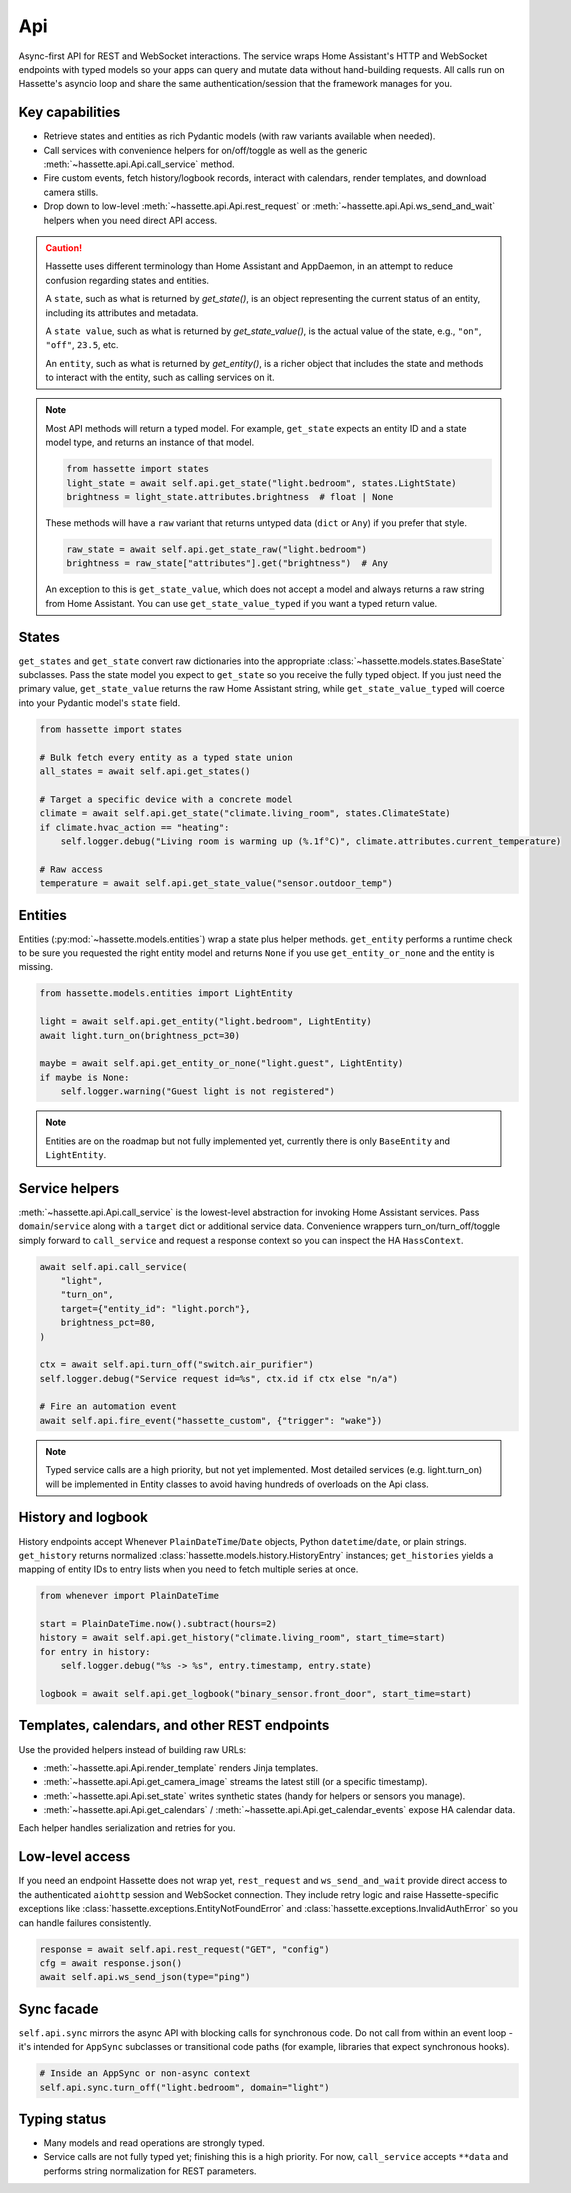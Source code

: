 Api
===

Async-first API for REST and WebSocket interactions. The service wraps Home Assistant's HTTP and
WebSocket endpoints with typed models so your apps can query and mutate data without hand-building
requests. All calls run on Hassette's asyncio loop and share the same authentication/session that the
framework manages for you.

Key capabilities
----------------
- Retrieve states and entities as rich Pydantic models (with raw variants available when needed).
- Call services with convenience helpers for on/off/toggle as well as the generic
  :meth:`~hassette.api.Api.call_service` method.
- Fire custom events, fetch history/logbook records, interact with calendars, render templates, and
  download camera stills.
- Drop down to low-level :meth:`~hassette.api.Api.rest_request` or :meth:`~hassette.api.Api.ws_send_and_wait` helpers when you need direct API
  access.

.. _entity-state-note:

.. caution::

    Hassette uses different terminology than Home Assistant and AppDaemon, in an attempt to reduce confusion regarding states and entities.

    A ``state``, such as what is returned by *get_state()*, is an object representing the current status of an entity, including its attributes and metadata.

    A ``state value``, such as what is returned by *get_state_value()*, is the actual value of the state, e.g., ``"on"``, ``"off"``, ``23.5``, etc.

    An ``entity``, such as what is returned by *get_entity()*, is a richer object that includes the state and methods to interact with the entity, such as calling services on it.

.. note::

    Most API methods will return a typed model. For example, ``get_state`` expects an entity ID and a state model type, and returns an instance of that model.

    .. code-block:: python

       from hassette import states
       light_state = await self.api.get_state("light.bedroom", states.LightState)
       brightness = light_state.attributes.brightness  # float | None

    These methods will have a ``raw`` variant that returns untyped data (``dict`` or ``Any``) if you prefer that style.

    .. code-block:: python

       raw_state = await self.api.get_state_raw("light.bedroom")
       brightness = raw_state["attributes"].get("brightness")  # Any


    An exception to this is ``get_state_value``, which does not accept a model and always returns a raw string from Home Assistant. You can use ``get_state_value_typed`` if you want a typed return value.

States
------
``get_states`` and ``get_state`` convert raw dictionaries into the appropriate
:class:`~hassette.models.states.BaseState` subclasses. Pass the state model you expect to ``get_state``
so you receive the fully typed object. If you just need the primary value, ``get_state_value`` returns
the raw Home Assistant string, while ``get_state_value_typed`` will coerce into your Pydantic model's
``state`` field.

.. code-block:: python

   from hassette import states

   # Bulk fetch every entity as a typed state union
   all_states = await self.api.get_states()

   # Target a specific device with a concrete model
   climate = await self.api.get_state("climate.living_room", states.ClimateState)
   if climate.hvac_action == "heating":
       self.logger.debug("Living room is warming up (%.1f°C)", climate.attributes.current_temperature)

   # Raw access
   temperature = await self.api.get_state_value("sensor.outdoor_temp")

Entities
--------
Entities (:py:mod:`~hassette.models.entities`) wrap a state plus helper methods. ``get_entity`` performs a
runtime check to be sure you requested the right entity model and returns ``None`` if you use
``get_entity_or_none`` and the entity is missing.

.. code-block:: python

   from hassette.models.entities import LightEntity

   light = await self.api.get_entity("light.bedroom", LightEntity)
   await light.turn_on(brightness_pct=30)

   maybe = await self.api.get_entity_or_none("light.guest", LightEntity)
   if maybe is None:
       self.logger.warning("Guest light is not registered")

.. note::

    Entities are on the roadmap but not fully implemented yet, currently there is only ``BaseEntity`` and ``LightEntity``.

Service helpers
---------------
:meth:`~hassette.api.Api.call_service` is the lowest-level abstraction for invoking Home Assistant services. Pass
``domain``/``service`` along with a ``target`` dict or additional service data. Convenience wrappers
turn_on/turn_off/toggle simply forward to ``call_service`` and request a response context so you can
inspect the HA ``HassContext``.

.. code-block:: python

   await self.api.call_service(
       "light",
       "turn_on",
       target={"entity_id": "light.porch"},
       brightness_pct=80,
   )

   ctx = await self.api.turn_off("switch.air_purifier")
   self.logger.debug("Service request id=%s", ctx.id if ctx else "n/a")

   # Fire an automation event
   await self.api.fire_event("hassette_custom", {"trigger": "wake"})

.. note::

    Typed service calls are a high priority, but not yet implemented. Most detailed services (e.g. light.turn_on) will be
    implemented in Entity classes to avoid having hundreds of overloads on the Api class.

History and logbook
-------------------
History endpoints accept Whenever ``PlainDateTime``/``Date`` objects, Python ``datetime``/``date``, or
plain strings. ``get_history`` returns normalized :class:`hassette.models.history.HistoryEntry`
instances; ``get_histories`` yields a mapping of entity IDs to entry lists when you need to fetch
multiple series at once.

.. code-block:: python

   from whenever import PlainDateTime

   start = PlainDateTime.now().subtract(hours=2)
   history = await self.api.get_history("climate.living_room", start_time=start)
   for entry in history:
       self.logger.debug("%s -> %s", entry.timestamp, entry.state)

   logbook = await self.api.get_logbook("binary_sensor.front_door", start_time=start)

Templates, calendars, and other REST endpoints
----------------------------------------------
Use the provided helpers instead of building raw URLs:

- :meth:`~hassette.api.Api.render_template` renders Jinja templates.
- :meth:`~hassette.api.Api.get_camera_image` streams the latest still (or a specific timestamp).
- :meth:`~hassette.api.Api.set_state` writes synthetic states (handy for helpers or sensors you manage).
- :meth:`~hassette.api.Api.get_calendars` / :meth:`~hassette.api.Api.get_calendar_events` expose HA calendar data.

Each helper handles serialization and retries for you.

Low-level access
----------------
If you need an endpoint Hassette does not wrap yet, ``rest_request`` and ``ws_send_and_wait`` provide
direct access to the authenticated ``aiohttp`` session and WebSocket connection. They include retry
logic and raise Hassette-specific exceptions like :class:`hassette.exceptions.EntityNotFoundError` and
:class:`hassette.exceptions.InvalidAuthError` so you can handle failures consistently.

.. code-block:: python

   response = await self.api.rest_request("GET", "config")
   cfg = await response.json()
   await self.api.ws_send_json(type="ping")

Sync facade
-----------
``self.api.sync`` mirrors the async API with blocking calls for synchronous code. Do not call from
within an event loop - it's intended for ``AppSync`` subclasses or transitional code paths (for
example, libraries that expect synchronous hooks).

.. code-block:: python

   # Inside an AppSync or non-async context
   self.api.sync.turn_off("light.bedroom", domain="light")

Typing status
-------------
- Many models and read operations are strongly typed.
- Service calls are not fully typed yet; finishing this is a high priority. For now, ``call_service``
  accepts ``**data`` and performs string normalization for REST parameters.

